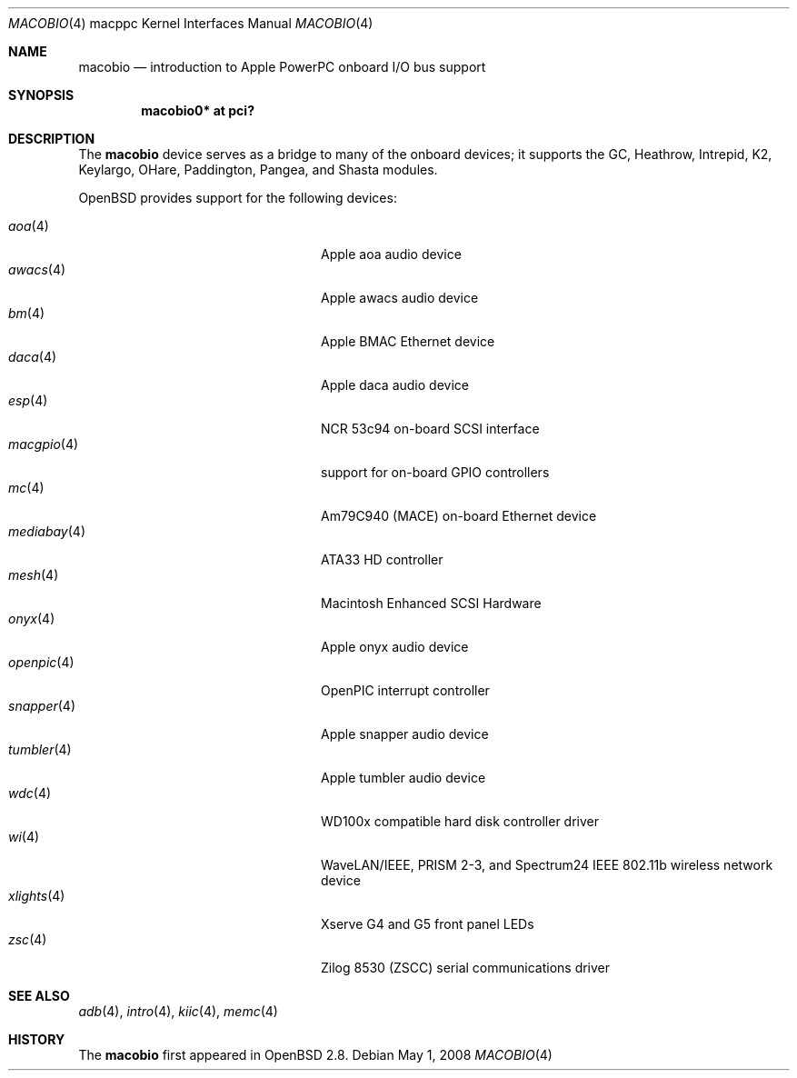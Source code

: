 .\"	$OpenBSD: src/share/man/man4/man4.macppc/macobio.4,v 1.19 2008/05/04 21:06:13 jmc Exp $
.\"
.\" Copyright (c) 2003 Dale Rahn.
.\" All rights reserved.
.\"
.\" Redistribution and use in source and binary forms, with or without
.\" modification, are permitted provided that the following conditions
.\" are met:
.\" 1. Redistributions of source code must retain the above copyright
.\"    notice, this list of conditions and the following disclaimer.
.\" 2. Redistributions in binary form must reproduce the above copyright
.\"    notice, this list of conditions and the following disclaimer in the
.\"    documentation and/or other materials provided with the distribution.
.\"
.\" THIS SOFTWARE IS PROVIDED BY THE AUTHOR ``AS IS'' AND ANY EXPRESS OR
.\" IMPLIED WARRANTIES, INCLUDING, BUT NOT LIMITED TO, THE IMPLIED WARRANTIES
.\" OF MERCHANTABILITY AND FITNESS FOR A PARTICULAR PURPOSE ARE DISCLAIMED.
.\" IN NO EVENT SHALL THE AUTHOR BE LIABLE FOR ANY DIRECT, INDIRECT,
.\" INCIDENTAL, SPECIAL, EXEMPLARY, OR CONSEQUENTIAL DAMAGES (INCLUDING, BUT
.\" NOT LIMITED TO, PROCUREMENT OF SUBSTITUTE GOODS OR SERVICES; LOSS OF USE,
.\" DATA, OR PROFITS; OR BUSINESS INTERRUPTION) HOWEVER CAUSED AND ON ANY
.\" THEORY OF LIABILITY, WHETHER IN CONTRACT, STRICT LIABILITY, OR TORT
.\" (INCLUDING NEGLIGENCE OR OTHERWISE) ARISING IN ANY WAY OUT OF THE USE OF
.\" THIS SOFTWARE, EVEN IF ADVISED OF THE POSSIBILITY OF SUCH DAMAGE.
.\"
.\"
.Dd $Mdocdate: May 1 2008 $
.Dt MACOBIO 4 macppc
.Os
.Sh NAME
.Nm macobio
.Nd introduction to Apple PowerPC onboard I/O bus support
.Sh SYNOPSIS
.Cd "macobio0* at pci?"
.Sh DESCRIPTION
The
.Nm
device serves as a bridge to many of the onboard devices; it
supports the GC, Heathrow, Intrepid, K2, Keylargo, OHare, Paddington,
Pangea, and Shasta modules.
.Pp
.Ox
provides support for the following devices:
.Pp
.Bl -tag -width 16n -offset indent -compact
.It Xr aoa 4
Apple aoa audio device
.It Xr awacs 4
Apple awacs audio device
.It Xr bm 4
Apple BMAC Ethernet device
.It Xr daca 4
Apple daca audio device
.It Xr esp 4
NCR 53c94 on-board SCSI interface
.It Xr macgpio 4
support for on-board GPIO controllers
.It Xr mc 4
Am79C940 (MACE) on-board Ethernet device
.It Xr mediabay 4
ATA33 HD controller
.It Xr mesh 4
Macintosh Enhanced SCSI Hardware
.It Xr onyx 4
Apple onyx audio device
.It Xr openpic 4
OpenPIC interrupt controller
.It Xr snapper 4
Apple snapper audio device
.It Xr tumbler 4
Apple tumbler audio device
.It Xr wdc 4
WD100x compatible hard disk controller driver
.It Xr wi 4
WaveLAN/IEEE, PRISM 2-3, and Spectrum24 IEEE 802.11b wireless network device
.It Xr xlights 4
Xserve G4 and G5 front panel LEDs
.It Xr zsc 4
Zilog 8530 (ZSCC) serial communications driver
.El
.Sh SEE ALSO
.Xr adb 4 ,
.Xr intro 4 ,
.Xr kiic 4 ,
.Xr memc 4
.Sh HISTORY
The
.Nm
first appeared in
.Ox 2.8 .

